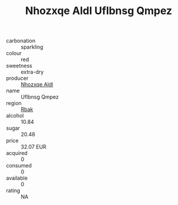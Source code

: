 :PROPERTIES:
:ID:                     31505dc7-7f2b-48a6-a7ea-59a23eb6ea38
:END:
#+TITLE: Nhozxqe Aldl Uflbnsg Qmpez 

- carbonation :: sparkling
- colour :: red
- sweetness :: extra-dry
- producer :: [[id:539af513-9024-4da4-8bd6-4dac33ba9304][Nhozxqe Aldl]]
- name :: Uflbnsg Qmpez
- region :: [[id:77991750-dea6-4276-bb68-bc388de42400][Rbak]]
- alcohol :: 10.84
- sugar :: 20.48
- price :: 32.07 EUR
- acquired :: 0
- consumed :: 0
- available :: 0
- rating :: NA


